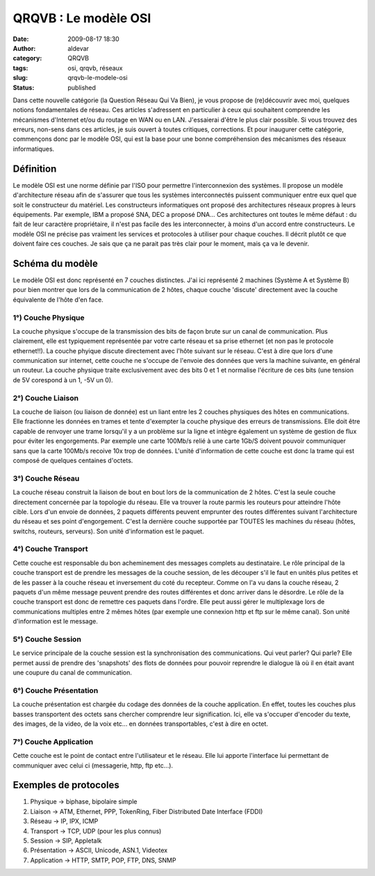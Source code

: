QRQVB : Le modèle OSI
#####################
:date: 2009-08-17 18:30
:author: aldevar
:category: QRQVB
:tags: osi, qrqvb, réseaux
:slug: qrqvb-le-modele-osi
:status: published

Dans cette nouvelle catégorie (la Question Réseau Qui Va Bien), je vous
propose de (re)découvrir avec moi, quelques notions fondamentales de
réseau. Ces articles s'adressent en particulier à ceux qui souhaitent
comprendre les mécanismes d'Internet et/ou du routage en WAN ou en LAN.
J'essaierai d'être le plus clair possible. Si vous trouvez des erreurs,
non-sens dans ces articles, je suis ouvert à toutes critiques,
corrections. Et pour inaugurer cette catégorie, commençons donc par le
modèle OSI, qui est la base pour une bonne compréhension des mécanismes
des réseaux informatiques.

Définition
~~~~~~~~~~

Le modèle OSI est une norme définie par l'ISO pour permettre
l'interconnexion des systèmes. Il propose un modèle d'architecture
réseau afin de s'assurer que tous les systèmes interconnectés puissent
communiquer entre eux quel que soit le constructeur du matériel. Les
constructeurs informatiques ont proposé des architectures réseaux
propres à leurs équipements. Par exemple, IBM a proposé SNA, DEC a
proposé DNA... Ces architectures ont toutes le même défaut : du fait de
leur caractère propriétaire, il n'est pas facile des les interconnecter,
à moins d'un accord entre constructeurs. Le modèle OSI ne précise pas
vraiment les services et protocoles à utiliser pour chaque couches. Il
décrit plutôt ce que doivent faire ces couches. Je sais que ça ne parait
pas très clair pour le moment, mais ça va le devenir.

Schéma du modèle
~~~~~~~~~~~~~~~~

|modele\_OSI|

Le modèle OSI est donc représenté en 7 couches distinctes. J'ai ici
représenté 2 machines (Système A et Système B) pour bien montrer que
lors de la communication de 2 hôtes, chaque couche 'discute' directement
avec la couche équivalente de l'hôte d'en face.

1°) Couche Physique
^^^^^^^^^^^^^^^^^^^

La couche physique s'occupe de la transmission des bits de façon brute
sur un canal de communication. Plus clairement, elle est typiquement
représentée par votre carte réseau et sa prise ethernet (et non pas le
protocole ethernet!!). La couche phyique discute directement avec l'hôte
suivant sur le réseau. C'est à dire que lors d'une communication sur
internet, cette couche ne s'occupe de l'envoie des données que vers la
machine suivante, en général un routeur. La couche physique traite
exclusivement avec des bits 0 et 1 et normalise l'écriture de ces bits
(une tension de 5V corespond à un 1, -5V un 0).

2°) Couche Liaison
^^^^^^^^^^^^^^^^^^

La couche de liaison (ou liaison de donnée) est un liant entre les 2
couches physiques des hôtes en communications. Elle fractionne les
données en trames et tente d'exempter la couche physique des erreurs de
transmissions. Elle doit être capable de renvoyer une trame lorsqu'il y
a un problème sur la ligne et intègre également un système de gestion de
flux pour éviter les engorgements. Par exemple une carte 100Mb/s relié à
une carte 1Gb/S doivent pouvoir communiquer sans que la carte 100Mb/s
recoive 10x trop de données. L'unité d'information de cette couche est
donc la trame qui est composé de quelques centaines d'octets.

3°) Couche Réseau
^^^^^^^^^^^^^^^^^

La couche réseau construit la liaison de bout en bout lors de la
communication de 2 hôtes. C'est la seule couche directement concernée
par la topologie du réseau. Elle va trouver la route parmis les routeurs
pour atteindre l'hôte cible. Lors d'un envoie de données, 2 paquets
différents peuvent emprunter des routes différentes suivant
l'architecture du réseau et ses point d'engorgement. C'est la dernière
couche supportée par TOUTES les machines du réseau (hôtes, switchs,
routeurs, serveurs). Son unité d'information est le paquet.

4°) Couche Transport
^^^^^^^^^^^^^^^^^^^^

Cette couche est responsable du bon acheminement des messages complets
au destinataire. Le rôle principal de la couche transport est de prendre
les messages de la couche session, de les découper s'il le faut en
unités plus petites et de les passer à la couche réseau et inversement
du coté du recepteur. Comme on l'a vu dans la couche réseau, 2 paquets
d'un même message peuvent prendre des routes différentes et donc arriver
dans le désordre. Le rôle de la couche transport est donc de remettre
ces paquets dans l'ordre. Elle peut aussi gérer le multiplexage lors de
communications multiples entre 2 mêmes hôtes (par exemple une connexion
http et ftp sur le même canal). Son unité d'information est le message.

5°) Couche Session
^^^^^^^^^^^^^^^^^^

Le service principale de la couche session est la synchronisation des
communications. Qui veut parler? Qui parle? Elle permet aussi de prendre
des 'snapshots' des flots de données pour pouvoir reprendre le dialogue
là où il en était avant une coupure du canal de communication.

6°) Couche Présentation
^^^^^^^^^^^^^^^^^^^^^^^

La couche présentation est chargée du codage des données de la couche
application. En effet, toutes les couches plus basses transportent des
octets sans chercher comprendre leur signification. Ici, elle va
s'occuper d'encoder du texte, des images, de la video, de la voix etc...
en données transportables, c'est à dire en octet.

7°) Couche Application
^^^^^^^^^^^^^^^^^^^^^^

Cette couche est le point de contact entre l'utilisateur et le réseau.
Elle lui apporte l'interface lui permettant de communiquer avec celui ci
(messagerie, http, ftp etc...).

Exemples de protocoles
~~~~~~~~~~~~~~~~~~~~~~

#. Physique → biphase, bipolaire simple
#. Liaison → ATM, Ethernet, PPP, TokenRing, Fiber Distributed Date
   Interface (FDDI)
#. Réseau → IP, IPX, ICMP
#. Transport → TCP, UDP (pour les plus connus)
#. Session → SIP, Appletalk
#. Présentation → ASCII, Unicode, ASN.1, Videotex
#. Application → HTTP, SMTP, POP, FTP, DNS, SNMP

.. |modele_OSI| image:: images/modele_OSI.gif
   :target: images/modele_OSI.gif
